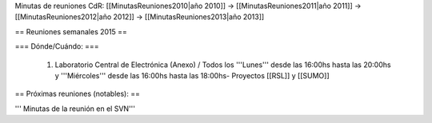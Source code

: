 Minutas de reuniones CdR: [[MinutasReuniones2010|año 2010]] -> [[MinutasReuniones2011|año 2011]] -> [[MinutasReuniones2012|año 2012]] -> [[MinutasReuniones2013|año 2013]]

== Reuniones semanales 2015 ==



=== Dónde/Cuándo: ===

 1. Laboratorio Central de Electrónica (Anexo) / Todos los '''Lunes''' desde las 16:00hs hasta las 20:00hs y '''Miércoles''' desde las 16:00hs hasta las 18:00hs- Proyectos [[RSL]] y [[SUMO]]





== Próximas reuniones (notables): ==




''' Minutas de la reunión en el SVN'''
